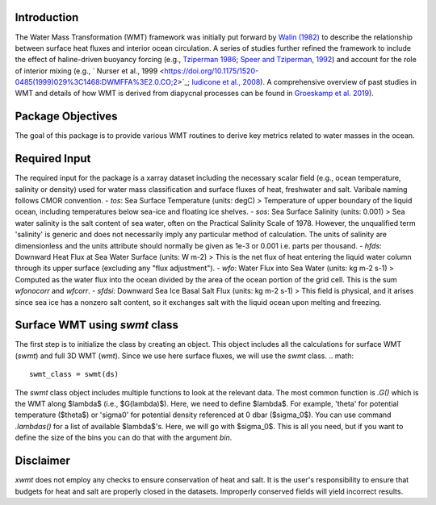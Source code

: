 Introduction
===========================

The Water Mass Transformation (WMT) framework was initially put forward by `Walin (1982) <https://doi.org/10.1111/j.2153-3490.1982.tb01806.x>`_ to describe the relationship between surface heat fluxes and interior ocean circulation. A series of studies further refined the framework to include the effect of haline-driven buoyancy forcing (e.g., `Tziperman 1986 <https://doi.org/10.1175/1520-0485(1986)016%3C0680:OTROIM%3E2.0.CO;2>`_; `Speer and Tziperman, 1992 <https://doi.org/10.1175/1520-0485(1992)022%3C0093:ROWMFI%3E2.0.CO;2>`_) and account for the role of interior mixing (e.g., ` Nurser et al., 1999 <https://doi.org/10.1175/1520-0485(1999)029%3C1468:DWMFFA%3E2.0.CO;2>`_; `Iudicone et al., 2008 <https://journals.ametsoc.org/view/journals/phoc/38/7/2007jpo3464.1.xml>`_). A comprehensive overview of past studies in WMT and details of how WMT is derived from diapycnal processes can be found in `Groeskamp et al. 2019 <https://doi.org/10.1146/annurev-marine-010318-095421>`_).


Package Objectives
===========================
The goal of this package is to provide various WMT routines to derive key metrics related to water masses in the ocean.


Required Input
===========================
The required input for the package is a xarray dataset including the necessary scalar field (e.g., ocean temperature, salinity or density) used for water mass classification and surface fluxes of heat, freshwater and salt. Varibale naming follows CMOR convention.
- `tos`: Sea Surface Temperature (units: degC)
> Temperature of upper boundary of the liquid ocean, including temperatures below sea-ice and floating ice shelves.
- `sos`: Sea Surface Salinity (units: 0.001) 
> Sea water salinity is the salt content of sea water, often on the Practical Salinity Scale of 1978. However, the unqualified term 'salinity' is generic and does not necessarily imply any particular method of calculation. The units of salinity are dimensionless and the units attribute should normally be given as 1e-3 or 0.001 i.e. parts per thousand. 
- `hfds`: Downward Heat Flux at Sea Water Surface (units: W m-2)
> This is the net flux of heat entering the liquid water column through its upper surface (excluding any "flux adjustment").
- `wfo`: Water Flux into Sea Water (units: kg m-2 s-1)
> Computed as the water flux into the ocean divided by the area of the ocean portion of the grid cell. This is the sum *wfonocorr* and *wfcorr*.
- `sfdsi`: Downward Sea Ice Basal Salt Flux (units: kg m-2 s-1)
> This field is physical, and it arises since sea ice has a nonzero salt content, so it exchanges salt with the liquid ocean upon melting and freezing.

Surface WMT using `swmt` class
==============================
The first step is to initialize the class by creating an object. This object includes all the calculations for surface WMT (`swmt`) and full 3D WMT (`wmt`). Since we use here surface fluxes, we will use the `swmt` class.
.. math::
  swmt_class = swmt(ds)

The `swmt` class object includes multiple functions to look at the relevant data. The most common function is `.G()` which is the WMT along $\lambda$ (i.e., $G(\lambda)$). Here, we need to define $\lambda$. For example, 'theta' for potential temperature ($\theta$) or 'sigma0' for potential density referenced at 0 dbar ($\sigma_0$). You can use command `.lambdas()` for a list of available $\lambda$'s. Here, we will go with $\sigma_0$. This is all you need, but if you want to define the size of the bins you can do that with the argument `bin`.

Disclaimer
===========================
`xwmt` does not employ any checks to ensure conservation of heat and salt. It is the user's responsibility to ensure that budgets for heat and salt are properly closed in the datasets. Improperly conserved fields will yield incorrect results.

